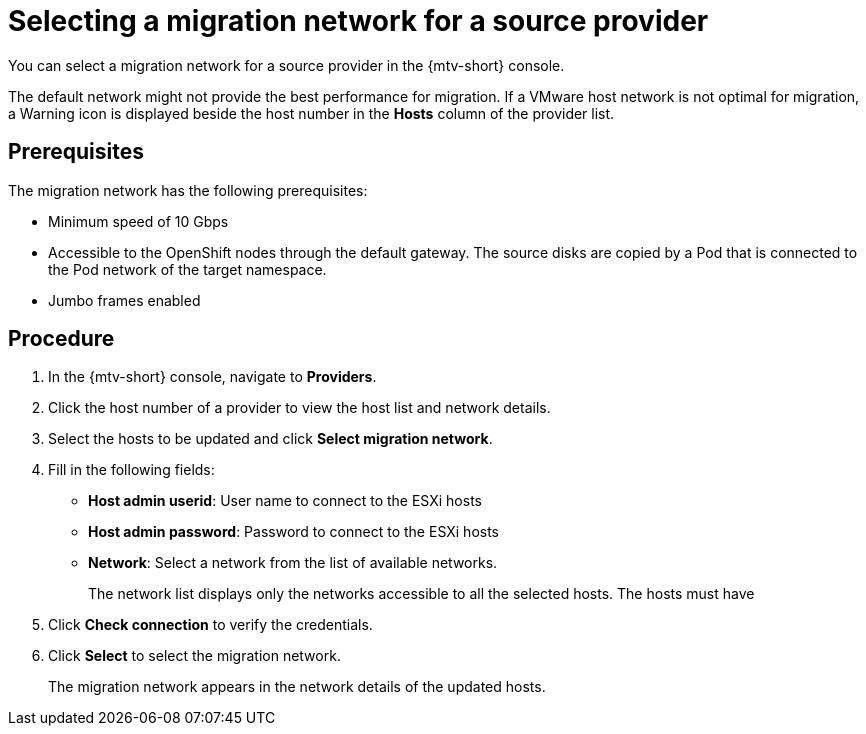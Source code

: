 // Module included in the following assemblies:
//
// * doc-mtv_2.0/master.adoc

[id="selecting-provider-network_{context}"]
= Selecting a migration network for a source provider

You can select a migration network for a source provider in the {mtv-short} console.

The default network might not provide the best performance for migration. If a VMware host network is not optimal for migration, a Warning icon is displayed beside the host number in the *Hosts* column of the provider list.

[discrete]
== Prerequisites

The migration network has the following prerequisites:

* Minimum speed of 10 Gbps
* Accessible to the OpenShift nodes through the default gateway. The source disks are copied by a Pod that is connected to the Pod network of the target namespace.
* Jumbo frames enabled

[discrete]
== Procedure

. In the {mtv-short} console, navigate to *Providers*.
. Click the host number of a provider to view the host list and network details.
. Select the hosts to be updated and click *Select migration network*.
. Fill in the following fields:
* *Host admin userid*: User name to connect to the ESXi hosts
* *Host admin password*: Password to connect to the ESXi hosts
* *Network*: Select a network from the list of available networks.
+
The network list displays only the networks accessible to all the selected hosts. The hosts must have 

. Click *Check connection* to verify the credentials.
. Click *Select* to select the migration network.
+
The migration network appears in the network details of the updated hosts.